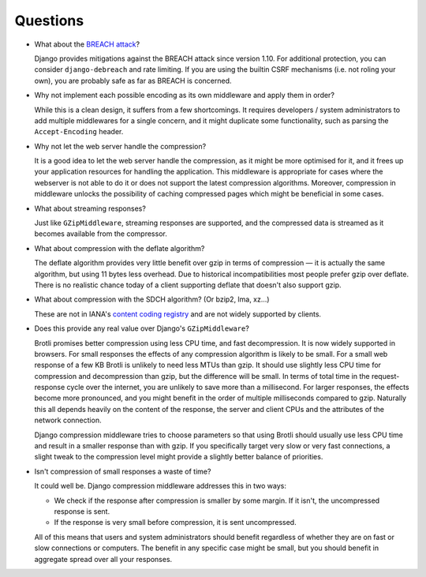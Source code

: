 =========
Questions
=========

- What about the `BREACH attack`_?

  Django provides mitigations against the BREACH attack since version 1.10. For
  additional protection, you can consider ``django-debreach`` and rate limiting.
  If you are using the builtin CSRF mechanisms (i.e. not roling your own), you
  are probably safe as far as BREACH is concerned.

.. _BREACH attack: http://breachattack.com/

- Why not implement each possible encoding as its own middleware and apply them
  in order?

  While this is a clean design, it suffers from a few shortcomings. It requires
  developers / system administrators to add multiple middlewares for a single
  concern, and it might duplicate some functionality, such as parsing the
  ``Accept-Encoding`` header.

- Why not let the web server handle the compression?

  It is a good idea to let the web server handle the compression, as it might be
  more optimised for it, and it frees up your application resources for handling
  the application. This middleware is appropriate for cases where the webserver
  is not able to do it or does not support the latest compression algorithms.
  Moreover, compression in middleware unlocks the possibility of caching
  compressed pages which might be beneficial in some cases.

- What about streaming responses?

  Just like ``GZipMiddleware``, streaming responses are supported, and the
  compressed data is streamed as it becomes available from the compressor.

- What about compression with the deflate algorithm?

  The deflate algorithm provides very little benefit over gzip in terms of
  compression — it is actually the same algorithm, but using 11 bytes less
  overhead. Due to historical incompatibilities most people prefer gzip over
  deflate. There is no realistic chance today of a client supporting deflate
  that doesn't also support gzip.

- What about compression with the SDCH algorithm? (Or bzip2, lma, xz...)

  These are not in IANA's `content coding registry`_ and are not widely
  supported by clients.

.. _content coding registry: https://www.iana.org/assignments/http-parameters/http-parameters.xhtml#content-coding


- Does this provide any real value over Django's ``GZipMiddleware``?

  Brotli promises better compression using less CPU time, and fast
  decompression. It is now widely supported in browsers. For small responses
  the effects of any compression algorithm is likely to be small. For a small
  web response of a few KB Brotli is unlikely to need less MTUs than gzip. It
  should use slightly less CPU time for compression and decompression than
  gzip, but the difference will be small. In terms of total time in the
  request-response cycle over the internet, you are unlikely to save more than
  a millisecond. For larger responses, the effects become more pronounced, and
  you might benefit in the order of multiple milliseconds compared to gzip.
  Naturally this all depends heavily on the content of the response, the server
  and client CPUs and the attributes of the network connection.

  Django compression middleware tries to choose parameters so that using Brotli
  should usually use less CPU time and result in a smaller response than with
  gzip. If you specifically target very slow or very fast connections, a slight
  tweak to the compression level might provide a slightly better balance of
  priorities.

- Isn't compression of small responses a waste of time?

  It could well be. Django compression middleware addresses this in two ways:

  - We check if the response after compression is smaller by some margin. If it
    isn't, the uncompressed response is sent.
  - If the response is very small before compression, it is sent uncompressed.

  All of this means that users and system administrators should benefit
  regardless of whether they are on fast or slow connections or computers. The
  benefit in any specific case might be small, but you should benefit in
  aggregate spread over all your responses.

